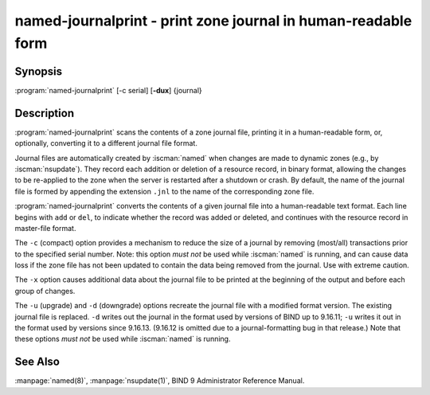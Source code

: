 .. Copyright (C) Internet Systems Consortium, Inc. ("ISC")
..
.. SPDX-License-Identifier: MPL-2.0
..
.. This Source Code Form is subject to the terms of the Mozilla Public
.. License, v. 2.0.  If a copy of the MPL was not distributed with this
.. file, you can obtain one at https://mozilla.org/MPL/2.0/.
..
.. See the COPYRIGHT file distributed with this work for additional
.. information regarding copyright ownership.

.. highlight: console

.. iscman:: named-journalprint
.. program:: named-journalprint
.. _man_named-journalprint:

named-journalprint - print zone journal in human-readable form
--------------------------------------------------------------

Synopsis
~~~~~~~~

:program:`named-journalprint` [-c serial] [**-dux**] {journal}

Description
~~~~~~~~~~~

:program:`named-journalprint` scans the contents of a zone journal file,
printing it in a human-readable form, or, optionally, converting it
to a different journal file format.

Journal files are automatically created by :iscman:`named` when changes are
made to dynamic zones (e.g., by :iscman:`nsupdate`). They record each addition
or deletion of a resource record, in binary format, allowing the changes
to be re-applied to the zone when the server is restarted after a
shutdown or crash. By default, the name of the journal file is formed by
appending the extension ``.jnl`` to the name of the corresponding zone
file.

:program:`named-journalprint` converts the contents of a given journal file
into a human-readable text format. Each line begins with ``add`` or ``del``,
to indicate whether the record was added or deleted, and continues with
the resource record in master-file format.

The ``-c`` (compact) option provides a mechanism to reduce the size of
a journal by removing (most/all) transactions prior to the specified
serial number. Note: this option *must not* be used while :iscman:`named` is
running, and can cause data loss if the zone file has not been updated
to contain the data being removed from the journal. Use with extreme caution.

The ``-x`` option causes additional data about the journal file to be
printed at the beginning of the output and before each group of changes.

The ``-u`` (upgrade) and ``-d`` (downgrade) options recreate the journal
file with a modified format version.  The existing journal file is
replaced.  ``-d`` writes out the journal in the format used by
versions of BIND up to 9.16.11; ``-u`` writes it out in the format used
by versions since 9.16.13. (9.16.12 is omitted due to a journal-formatting
bug in that release.) Note that these options *must not* be used while
:iscman:`named` is running.

See Also
~~~~~~~~

:manpage:`named(8)`, :manpage:`nsupdate(1)`, BIND 9 Administrator Reference Manual.
